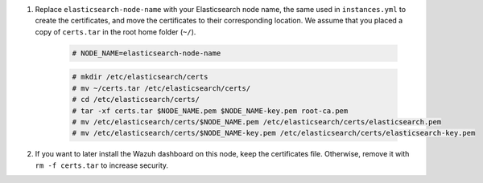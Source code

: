 .. Copyright (C) 2021 Wazuh, Inc.

#. Replace ``elasticsearch-node-name`` with your Elasticsearch node name, the same used in ``instances.yml`` to create the certificates, and move the certificates to their corresponding location. We assume that you placed a copy of ``certs.tar`` in the root home folder (``~/``).

    .. code-block:: console

      # NODE_NAME=elasticsearch-node-name
      
    .. code-block:: console
      
      # mkdir /etc/elasticsearch/certs
      # mv ~/certs.tar /etc/elasticsearch/certs/
      # cd /etc/elasticsearch/certs/
      # tar -xf certs.tar $NODE_NAME.pem $NODE_NAME-key.pem root-ca.pem
      # mv /etc/elasticsearch/certs/$NODE_NAME.pem /etc/elasticsearch/certs/elasticsearch.pem
      # mv /etc/elasticsearch/certs/$NODE_NAME-key.pem /etc/elasticsearch/certs/elasticsearch-key.pem

#. If you want to later install the Wazuh dashboard on this node, keep the certificates file. Otherwise, remove it with ``rm -f certs.tar`` to increase security.


.. End of include file


